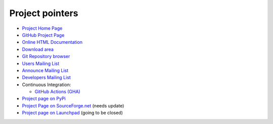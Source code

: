 ================
Project pointers
================

* `Project Home Page <http://www.pytables.org>`_
* `GitHub Project Page <https://github.com/PyTables>`_
* `Online HTML Documentation <http://www.pytables.org>`_
* `Download area <http://sourceforge.net/projects/pytables/files/pytables>`_
* `Git Repository browser <https://github.com/PyTables/PyTables>`_
* `Users Mailing List <https://groups.google.com/group/pytables-users>`_
* `Announce Mailing List <https://lists.sourceforge.net/lists/listinfo/pytables-announce>`_
* `Developers Mailing List <https://groups.google.com/group/pytables-dev>`_
* Continuous Integration:

  - `GitHub Actions (GHA) <https://github.com/PyTables/PyTables/actions>`_

* `Project page on PyPi <https://pypi.python.org/pypi/tables>`_
* `Project Page on SourceForge.net <http://sourceforge.net/projects/pytables>`_
  (needs update)
* `Project page on Launchpad <https://launchpad.net/pytables>`_
  (going to be closed)

